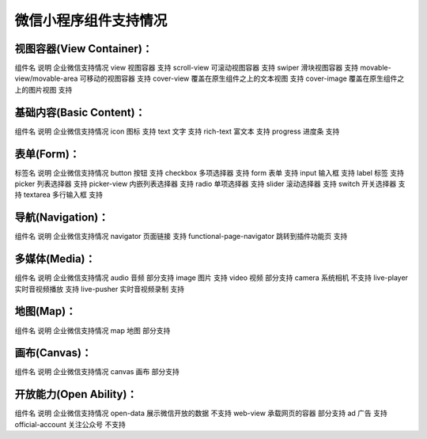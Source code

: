 微信小程序组件支持情况
=======================

视图容器(View Container)：
----------------------------------

组件名	说明	企业微信支持情况
view	视图容器	支持
scroll-view	可滚动视图容器	支持
swiper	滑块视图容器	支持
movable-view/movable-area	可移动的视图容器	支持
cover-view	覆盖在原生组件之上的文本视图	支持
cover-image	覆盖在原生组件之上的图片视图	支持

基础内容(Basic Content)：
----------------------------------

组件名	说明	企业微信支持情况
icon	图标	支持
text	文字	支持
rich-text	富文本	支持
progress	进度条	支持

表单(Form)：
----------------------------------

标签名	说明	企业微信支持情况
button	按钮	支持
checkbox	多项选择器	支持
form	表单	支持
input	输入框	支持
label	标签	支持
picker	列表选择器	支持
picker-view	内嵌列表选择器	支持
radio	单项选择器	支持
slider	滚动选择器	支持
switch	开关选择器	支持
textarea	多行输入框	支持

导航(Navigation)：
----------------------------------

组件名	说明	企业微信支持情况
navigator	页面链接	支持
functional-page-navigator	跳转到插件功能页	支持

多媒体(Media)：
----------------------------------

组件名	说明	企业微信支持情况
audio	音频	部分支持
image	图片	支持
video	视频	部分支持
camera	系统相机	不支持
live-player	实时音视频播放	支持
live-pusher	实时音视频录制	支持

地图(Map)：
----------------------------------


组件名	说明	企业微信支持情况
map	地图	部分支持

画布(Canvas)：
----------------------------------

组件名	说明	企业微信支持情况
canvas	画布	部分支持

开放能力(Open Ability)：
----------------------------------

组件名	说明	企业微信支持情况
open-data	展示微信开放的数据	不支持
web-view	承载网页的容器	部分支持
ad	广告	支持
official-account	关注公众号	不支持